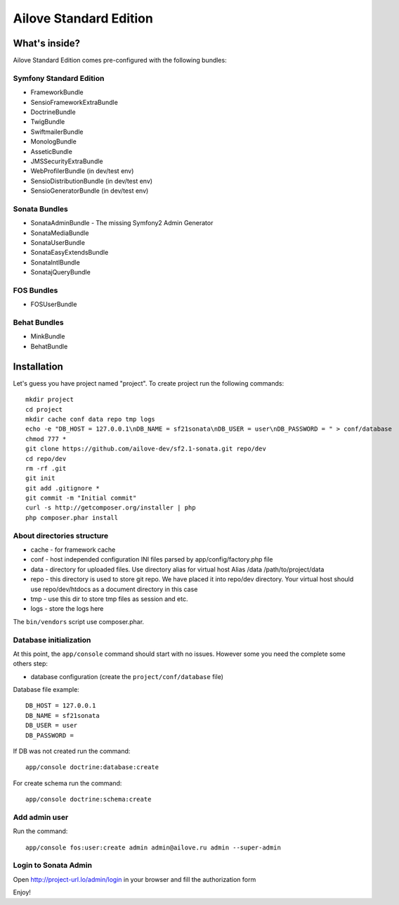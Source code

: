 Ailove Standard Edition
=======================

What's inside?
--------------

Ailove Standard Edition comes pre-configured with the following bundles:

Symfony Standard Edition
~~~~~~~~~~~~~~~~~~~~~~~~

* FrameworkBundle
* SensioFrameworkExtraBundle
* DoctrineBundle
* TwigBundle
* SwiftmailerBundle
* MonologBundle
* AsseticBundle
* JMSSecurityExtraBundle
* WebProfilerBundle (in dev/test env)
* SensioDistributionBundle (in dev/test env)
* SensioGeneratorBundle (in dev/test env)

Sonata Bundles
~~~~~~~~~~~~~~

* SonataAdminBundle - The missing Symfony2 Admin Generator
* SonataMediaBundle
* SonataUserBundle
* SonataEasyExtendsBundle
* SonataIntlBundle
* SonatajQueryBundle

FOS Bundles
~~~~~~~~~~~

* FOSUserBundle

Behat Bundles
~~~~~~~~~~~~~

* MinkBundle
* BehatBundle

Installation
------------

Let's guess you have project named "project". To create project run the following commands::

    mkdir project
    cd project
    mkdir cache conf data repo tmp logs
    echo -e "DB_HOST = 127.0.0.1\nDB_NAME = sf21sonata\nDB_USER = user\nDB_PASSWORD = " > conf/database
    chmod 777 *
    git clone https://github.com/ailove-dev/sf2.1-sonata.git repo/dev
    cd repo/dev
    rm -rf .git
    git init
    git add .gitignore *
    git commit -m "Initial commit"
    curl -s http://getcomposer.org/installer | php
    php composer.phar install

About directories structure
~~~~~~~~~~~~~~~~~~~~~~~

* cache - for framework cache
* conf - host independed configuration INI files parsed by app/config/factory.php file
* data - directory for uploaded files. Use directory alias for virtual host Alias /data /path/to/project/data
* repo - this directory is used to store git repo. We have placed it into repo/dev directory. Your virtual host should use repo/dev/htdocs as a document directory in this case
* tmp - use this dir to store tmp files as session and etc.
* logs - store the logs here

.. note::

The ``bin/vendors`` script use composer.phar.

Database initialization
~~~~~~~~~~~~~~~~~~~~~~~

At this point, the ``app/console`` command should start with no issues. However some you need the complete some others step:

* database configuration (create the ``project/conf/database`` file)

Database file example::

    DB_HOST = 127.0.0.1
    DB_NAME = sf21sonata
    DB_USER = user
    DB_PASSWORD =

If DB was not created run the command::

    app/console doctrine:database:create

For create schema run the command::

    app/console doctrine:schema:create

Add admin user
~~~~~~~~~~~~~~

Run the command::

    app/console fos:user:create admin admin@ailove.ru admin --super-admin

Login to Sonata Admin
~~~~~~~~~~~~~~~~~~~~~

Open http://project-url.lo/admin/login in your browser and fill the authorization form


Enjoy!
